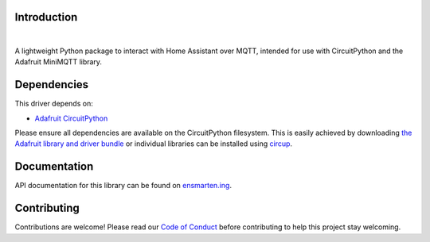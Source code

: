 Introduction
============

.. image:: https://ensmarten-ing-assets.s3.amazonaws.com/minihass_social.png
    :alt: Minihass Banner
|
.. image:: https://github.com/ensmartening/CircuitPython_minihass/actions/workflows/build.yml/badge.svg
    :target: https://github.com/ensmartening/CircuitPython_minihass/actions/workflows/build.yml
    :alt: Build Status

.. image:: https://codecov.io/gh/ensmartening/CircuitPython_minihass/graph/badge.svg?token=9H0KNZC0PO
    :target: https://codecov.io/gh/ensmartening/CircuitPython_minihass
    :alt: Codecov Status

.. image:: https://github.com/ensmartening/CircuitPython_minihass/actions/workflows/sphinx.yml/badge.svg
    :target: https://CircuitPython_minihass.ensmarten.ing
    :alt: Docs Status

.. image:: https://img.shields.io/badge/code%20style-black-000000.svg
    :target: https://github.com/psf/black
    :alt: Code Style: Black

A lightweight Python package to interact with Home Assistant over MQTT, intended for use with CircuitPython and the Adafruit MiniMQTT library.


Dependencies
=============
This driver depends on:

* `Adafruit CircuitPython <https://github.com/adafruit/circuitpython>`_

Please ensure all dependencies are available on the CircuitPython filesystem.
This is easily achieved by downloading
`the Adafruit library and driver bundle <https://circuitpython.org/libraries>`_
or individual libraries can be installed using
`circup <https://github.com/adafruit/circup>`_.

..
    Installing from PyPI
    =====================
    .. note:: This library is not available on PyPI yet. Install documentation is included
    as a standard element. Stay tuned for PyPI availability!

    Todo: Remove the above note if PyPI version is/will be available at time of release.

    On supported GNU/Linux systems like the Raspberry Pi, you can install the driver locally `from
    PyPI <https://pypi.org/project/cybershoe-circuitpython-minihass/>`_.
    To install for current user:

    .. code-block:: shell

        pip3 install cybershoe-circuitpython-minihass

    To install system-wide (this may be required in some cases):

    .. code-block:: shell

        sudo pip3 install cybershoe-circuitpython-minihass

    To install in a virtual environment in your current project:

    .. code-block:: shell

        mkdir project-name && cd project-name
        python3 -m venv .venv
        source .env/bin/activate
        pip3 install cybershoe-circuitpython-minihass

    Installing to a Connected CircuitPython Device with Circup
    ==========================================================

    Make sure that you have ``circup`` installed in your Python environment.
    Install it with the following command if necessary:

    .. code-block:: shell

        pip3 install circup

    With ``circup`` installed and your CircuitPython device connected use the
    following command to install:

    .. code-block:: shell

        circup install cybershoe_minihass

    Or the following command to update an existing version:

    .. code-block:: shell

        circup update

    Usage Example
    =============

    Todo: Add a quick, simple example. It and other examples should live in the
    examples folder and be included in docs/examples.rst.

Documentation
=============
API documentation for this library can be found on `ensmarten.ing <https://circuitpython-minihass.ensmarten.ing/>`_.

Contributing
============

Contributions are welcome! Please read our `Code of Conduct
<https://github.com/ensmartening/CircuitPython_minihass/blob/HEAD/CODE_OF_CONDUCT.md>`_
before contributing to help this project stay welcoming.
